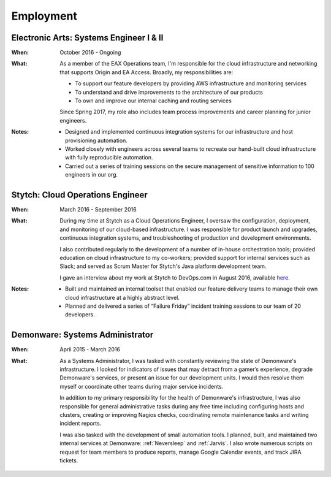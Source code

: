 Employment
==========

Electronic Arts: Systems Engineer I & II
----------------------------------------

:When:

    October 2016 - Ongoing

:What:

    As a member of the EAX Operations team, I'm responsible for the cloud infrastructure
    and networking that supports Origin and EA Access. Broadly, my responsibilities are:

    * To support our feature developers by providing AWS infrastructure and monitoring services
    * To understand and drive improvements to the architecture of our products
    * To own and improve our internal caching and routing services

    Since Spring 2017, my role also includes team process improvements and career planning for
    junior engineers.

:Notes:

    * Designed and implemented continuous integration systems for our infrastructure and host
      provisioning automation.
    * Worked closely with engineers across several teams to recreate our hand-built cloud
      infrastructure with fully reproducible automation.
    * Carried out a series of training sessions on the secure management of sensitive information
      to 100 engineers in our org.



Stytch: Cloud Operations Engineer
---------------------------------

:When:

    March 2016 - September 2016

:What:

    During my time at Stytch as a Cloud Operations Engineer, I oversaw the configuration, 
    deployment, and monitoring of our cloud-based infrastructure. I was responsible for
    product launch and upgrades, continuous integration systems, and troubleshooting of
    production and development environments.
    
    I also contributed regularly to the development of a number of in-house orchestration
    tools; provided education on cloud infrastructure to my co-workers; provided
    support for internal services such as Slack; and served as Scrum Master for Stytch's Java
    platform development team.

    I gave an interview about my work at Stytch to DevOps.com in August 2016, available
    `here <https://devops.com/stytch-case-study-devops-culture-tools/>`_.

:Notes:

    * Built and maintained an internal toolset that enabled our feature delivery teams to manage
      their own cloud infrastructure at a highly abstract level.
    * Planned and delivered a series of “Failure Friday” incident training sessions to our team of
      20 developers.


Demonware: Systems Administrator
--------------------------------

:When:

    April 2015 - March 2016

:What:

    As a Systems Administrator, I was tasked with constantly reviewing the state
    of Demonware's infrastructure. I looked for indicators of issues that may detract
    from a gamer’s experience, degrade Demonware's services, or present an issue for
    our development units. I would then resolve them myself or coordinate other teams
    during major service incidents.

    In addition to my primary responsibility for the health of Demonware's
    infrastructure, I was also responsible for general administrative tasks during
    any free time including configuring hosts and clusters, creating or improving
    Nagios checks, coordinating remote maintenance tasks and writing incident
    reports.

    I was also tasked with the development of small automation tools. I planned,
    built, and maintained two internal services at Demonware: :ref:`Neversleep` and
    :ref:`Jarvis`. I also wrote numerous scripts on request for team members to
    produce reports, manage Google Calendar events, and track JIRA tickets.
